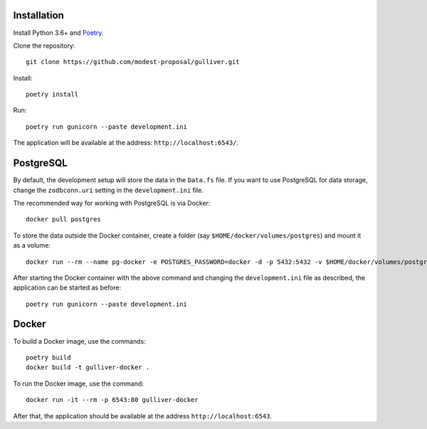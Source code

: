 Installation
------------

Install Python 3.6+ and `Poetry <https://poetry.eustace.io/>`_.

Clone the repository::

  git clone https://github.com/modest-proposal/gulliver.git

Install::

  poetry install

Run::

  poetry run gunicorn --paste development.ini

The application will be available at the address: ``http://localhost:6543/``.

PostgreSQL
----------

By default, the development setup will store the data in the ``Data.fs``
file. If you want to use PostgreSQL for data storage, change the
``zodbconn.uri`` setting in the ``development.ini`` file.

The recommended way for working with PostgreSQL is via Docker::

  docker pull postgres

To store the data outside the Docker container, create a folder
(say ``$HOME/docker/volumes/postgres``) and mount it as a volume::

  docker run --rm --name pg-docker -e POSTGRES_PASSWORD=docker -d -p 5432:5432 -v $HOME/docker/volumes/postgres:/var/lib/postgresql/data postgres

After starting the Docker container with the above command and changing
the ``development.ini`` file as described, the application can be started
as before::

  poetry run gunicorn --paste development.ini

Docker
------

To build a Docker image, use the commands::

  poetry build
  docker build -t gulliver-docker .

To run the Docker image, use the command::

  docker run -it --rm -p 6543:80 gulliver-docker

After that, the application should be available at the address
``http://localhost:6543``.
